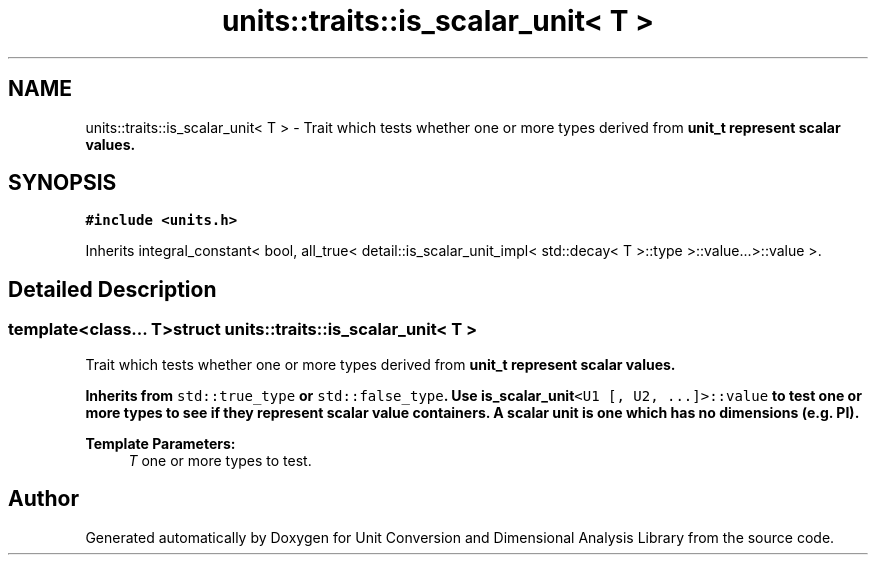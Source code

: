 .TH "units::traits::is_scalar_unit< T >" 3 "Sun Apr 3 2016" "Version 2.0.0" "Unit Conversion and Dimensional Analysis Library" \" -*- nroff -*-
.ad l
.nh
.SH NAME
units::traits::is_scalar_unit< T > \- Trait which tests whether one or more types derived from \fC\fBunit_t\fP\fP represent scalar values\&.  

.SH SYNOPSIS
.br
.PP
.PP
\fC#include <units\&.h>\fP
.PP
Inherits integral_constant< bool, all_true< detail::is_scalar_unit_impl< std::decay< T >::type >::value\&.\&.\&.>::value >\&.
.SH "Detailed Description"
.PP 

.SS "template<class\&.\&.\&. T>struct units::traits::is_scalar_unit< T >"
Trait which tests whether one or more types derived from \fC\fBunit_t\fP\fP represent scalar values\&. 

Inherits from \fCstd::true_type\fP or \fCstd::false_type\fP\&. Use \fC\fBis_scalar_unit\fP<U1 [, U2, \&.\&.\&.]>::value\fP to test one or more types to see if they represent scalar value containers\&. A scalar unit is one which has no dimensions (e\&.g\&. PI)\&. 
.PP
\fBTemplate Parameters:\fP
.RS 4
\fIT\fP one or more types to test\&. 
.RE
.PP


.SH "Author"
.PP 
Generated automatically by Doxygen for Unit Conversion and Dimensional Analysis Library from the source code\&.
